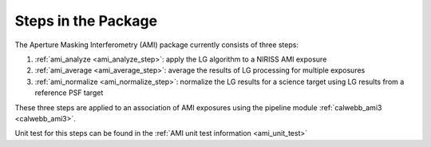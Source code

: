 Steps in the Package
====================
The Aperture Masking Interferometry (AMI) package currently consists
of three steps:

1) :ref:`ami_analyze <ami_analyze_step>`: apply the LG algorithm to a NIRISS AMI exposure
2) :ref:`ami_average <ami_average_step>`: average the results of LG processing for multiple
   exposures
3) :ref:`ami_normalize <ami_normalize_step>`: normalize the LG results for a science target
   using LG results from a reference PSF target

These three steps are applied to an association of AMI exposures using the
pipeline module :ref:`calwebb_ami3 <calwebb_ami3>`.

Unit test for this steps can be found in the :ref:`AMI unit test information <ami_unit_test>`

